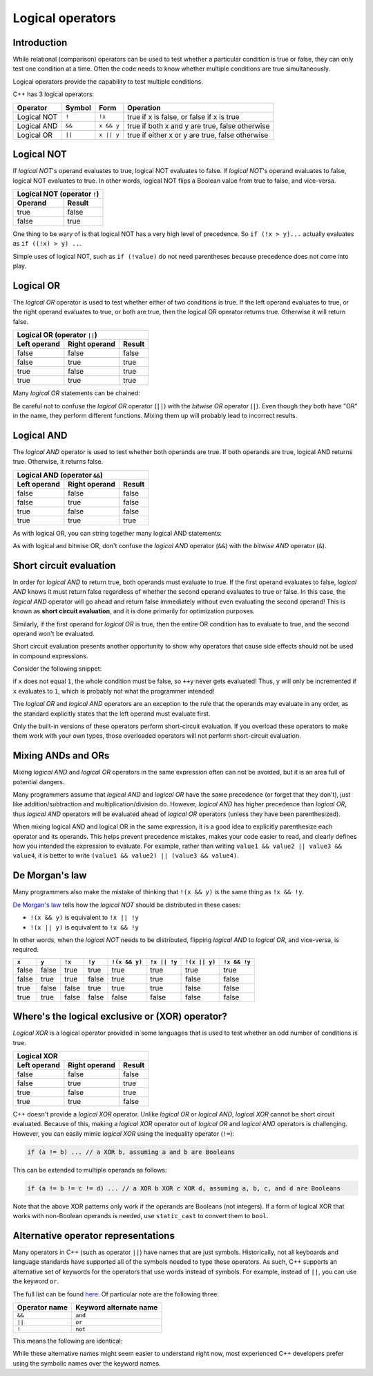 ######################
Logical operators
######################

Introduction
*************

While relational (comparison) operators can be used to test whether a particular condition is true or false, they can only test one condition at a time. Often the code needs to know whether multiple conditions are true simultaneously.

Logical operators provide the capability to test multiple conditions.

C++ has 3 logical operators:

+--------------+---------+------------+--------------------------------------------------+
| Operator     | Symbol  | Form       | Operation                                        |
+==============+=========+============+==================================================+
| Logical NOT  | ``!``   | ``!x``     | true if x is false, or false if x is true        |
+--------------+---------+------------+--------------------------------------------------+
| Logical AND  | ``&&``  | ``x && y`` | true if both x and y are true, false otherwise   |
+--------------+---------+------------+--------------------------------------------------+
| Logical OR   | ``||``  | ``x || y`` | true if either x or y are true, false otherwise  |
+--------------+---------+------------+--------------------------------------------------+

Logical NOT
************

If *logical NOT*'s operand evaluates to true, logical NOT evaluates to false. If *logical NOT*'s operand evaluates to false, logical NOT evaluates to true. In other words, logical NOT flips a Boolean value from true to false, and vice-versa.

+---------------------------+---------+
| Logical NOT (operator ``!``)        |
+---------------------------+---------+
| Operand                   | Result  |
+===========================+=========+
| true                      | false   |
+---------------------------+---------+
| false                     | true    |
+---------------------------+---------+

One thing to be wary of is that logical NOT has a very high level of precedence. So ``if (!x > y)...`` actually evaluates as ``if ((!x) > y) ..``.

Simple uses of logical NOT, such as ``if (!value)`` do not need parentheses because precedence does not come into play.

Logical OR
***********

The *logical OR* operator is used to test whether either of two conditions is true. If the left operand evaluates to true, or the right operand evaluates to true, or both are true, then the logical OR operator returns true. Otherwise it will return false.

+---------------------------+----------------+---------+
| Logical OR (operator ``||``)                         |
+---------------------------+----------------+---------+
| Left operand              | Right operand  | Result  |
+===========================+================+=========+
| false                     | false          | false   |
+---------------------------+----------------+---------+
| false                     | true           | true    |
+---------------------------+----------------+---------+
| true                      | false          | true    |
+---------------------------+----------------+---------+
| true                      | true           | true    |
+---------------------------+----------------+---------+

Many *logical OR* statements can be chained:

.. code-block:: cpp
    :linenos:

    if (value == 0 || value == 1 || value == 2 || value == 3)
        std::cout << "You picked 0, 1, 2, or 3\n";


Be careful not to confuse the *logical OR* operator (``||``) with the *bitwise OR* operator (``|``). Even though they both have "OR" in the name, they perform different functions. Mixing them up will probably lead to incorrect results.

Logical AND
************

The *logical AND* operator is used to test whether both operands are true. If both operands are true, logical AND returns true. Otherwise, it returns false.

+---------------------------+----------------+---------+
| Logical AND (operator ``&&``)                        |
+---------------------------+----------------+---------+
| Left operand              | Right operand  | Result  |
+===========================+================+=========+
| false                     | false          | false   |
+---------------------------+----------------+---------+
| false                     | true           | false   |
+---------------------------+----------------+---------+
| true                      | false          | false   |
+---------------------------+----------------+---------+
| true                      | true           | true    |
+---------------------------+----------------+---------+

As with logical OR, you can string together many logical AND statements:

.. code-block:: cpp
    :linenos:

    if (value > 10 && value < 20 && value != 16)
        // do something
    else
        // do something else

As with logical and bitwise OR, don't confuse the *logical AND* operator (``&&``) with the *bitwise AND* operator (``&``).

Short circuit evaluation
*************************

In order for *logical AND* to return true, both operands must evaluate to true. If the first operand evaluates to false, *logical AND* knows it must return false regardless of whether the second operand evaluates to true or false. In this case, the *logical AND* operator will go ahead and return false immediately without even evaluating the second operand! This is known as **short circuit evaluation**, and it is done primarily for optimization purposes.

Similarly, if the first operand for *logical OR* is true, then the entire OR condition has to evaluate to true, and the second operand won't be evaluated.

Short circuit evaluation presents another opportunity to show why operators that cause side effects should not be used in compound expressions.

Consider the following snippet:

.. code-block:: cpp
    :linenos:

    if (x == 1 && ++y == 2)
        // do something

if ``x`` does not equal ``1``, the whole condition must be false, so ``++y`` never gets evaluated! Thus, ``y`` will only be incremented if ``x`` evaluates to ``1``, which is probably not what the programmer intended!

The *logical OR* and *logical AND* operators are an exception to the rule that the operands may evaluate in any order, as the standard explicitly states that the left operand must evaluate first.

Only the built-in versions of these operators perform short-circuit evaluation. If you overload these operators to make them work with your own types, those overloaded operators will not perform short-circuit evaluation.

Mixing ANDs and ORs
********************

Mixing *logical AND* and *logical OR* operators in the same expression often can not be avoided, but it is an area full of potential dangers.

Many programmers assume that *logical AND* and *logical OR* have the same precedence (or forget that they don't), just like addition/subtraction and multiplication/division do. However, *logical AND* has higher precedence than *logical OR*, thus *logical AND* operators will be evaluated ahead of *logical OR* operators (unless they have been parenthesized).

When mixing logical AND and logical OR in the same expression, it is a good idea to explicitly parenthesize each operator and its operands. This helps prevent precedence mistakes, makes your code easier to read, and clearly defines how you intended the expression to evaluate. For example, rather than writing ``value1 && value2 || value3 && value4``, it is better to write ``(value1 && value2) || (value3 && value4)``.

De Morgan's law
****************

Many programmers also make the mistake of thinking that ``!(x && y)`` is the same thing as ``!x && !y``.

`De Morgan's law <https://en.wikipedia.org/wiki/De_Morgan%27s_laws>`_ tells how the *logical NOT* should be distributed in these cases:

* ``!(x && y)`` is equivalent to ``!x || !y``
* ``!(x || y)`` is equivalent to ``!x && !y``

In other words, when the *logical NOT* needs to be distributed, flipping *logical AND* to *logical OR*, and vice-versa, is required.

+--------+--------+--------+--------+---------------+--------------+---------------+--------------+
| ``x``  | ``y``  | ``!x`` | ``!y`` | ``!(x && y)`` | ``!x || !y`` | ``!(x || y)`` | ``!x && !y`` |
+========+========+========+========+===============+==============+===============+==============+
| false  | false  | true   | true   | true          | true         | true          | true         |
+--------+--------+--------+--------+---------------+--------------+---------------+--------------+
| false  | true   | true   | false  | true          | true         | false         | false        |
+--------+--------+--------+--------+---------------+--------------+---------------+--------------+
| true   | false  | false  | true   | true          | true         | false         | false        |
+--------+--------+--------+--------+---------------+--------------+---------------+--------------+
| true   | true   | false  | false  | false         | false        | false         | false        |
+--------+--------+--------+--------+---------------+--------------+---------------+--------------+

Where's the logical exclusive or (XOR) operator?
*************************************************

*Logical XOR* is a logical operator provided in some languages that is used to test whether an odd number of conditions is true.

+--------------+----------------+----------+
| Logical XOR                              |
+--------------+----------------+----------+
| Left operand | Right operand  | Result   |
+==============+================+==========+
| false        | false          | false    |
+--------------+----------------+----------+
| false        | true           | true     |
+--------------+----------------+----------+
| true         | false          | true     |
+--------------+----------------+----------+
| true         | true           | false    |
+--------------+----------------+----------+

C++ doesn't provide a *logical XOR* operator. Unlike *logical OR* or *logical AND*, *logical XOR* cannot be short circuit evaluated. Because of this, making a *logical XOR* operator out of *logical OR* and *logical AND* operators is challenging. However, you can easily mimic *logical XOR* using the inequality operator (``!=``):

.. code-block:: cpp

    if (a != b) ... // a XOR b, assuming a and b are Booleans

This can be extended to multiple operands as follows:

.. code-block:: cpp

    if (a != b != c != d) ... // a XOR b XOR c XOR d, assuming a, b, c, and d are Booleans

Note that the above XOR patterns only work if the operands are Booleans (not integers). If a form of logical XOR that works with non-Boolean operands is needed, use ``static_cast`` to convert them to ``bool``.


Alternative operator representations
*************************************

Many operators in C++ (such as operator ``||``) have names that are just symbols. Historically, not all keyboards and language standards have supported all of the symbols needed to type these operators. As such, C++ supports an alternative set of keywords for the operators that use words instead of symbols. For example, instead of ``||``, you can use the keyword ``or``.

The full list can be found `here <https://en.cppreference.com/w/cpp/language/operator_alternative>`_. Of particular note are the following three:

+----------------+--------------------------+
| Operator name  | Keyword alternate name   |
+================+==========================+
| ``&&``         | ``and``                  |
+----------------+--------------------------+
| ``||``         | ``or``                   |
+----------------+--------------------------+
| ``!``          | ``not``                  |
+----------------+--------------------------+

This means the following are identical:

.. code-block:: cpp
    :linenos:

    std::cout << !a && (b || c);
    std::cout << not a and (b or c);

While these alternative names might seem easier to understand right now, most experienced C++ developers prefer using the symbolic names over the keyword names.
